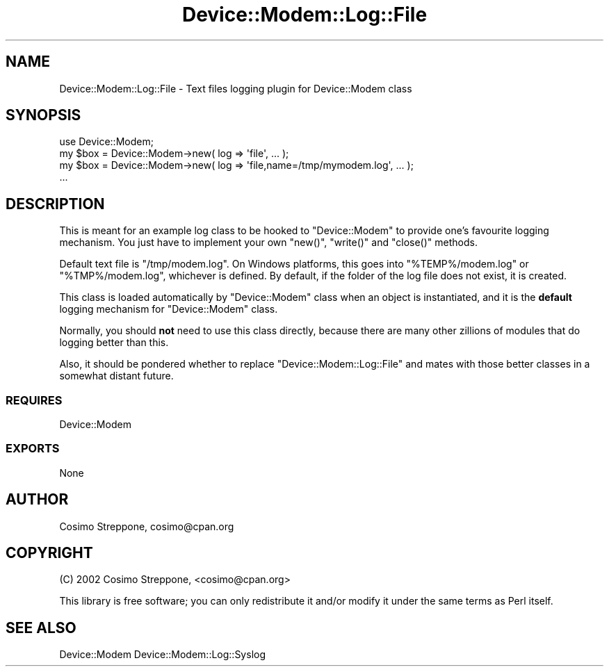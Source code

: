 .\" Automatically generated by Pod::Man 4.14 (Pod::Simple 3.40)
.\"
.\" Standard preamble:
.\" ========================================================================
.de Sp \" Vertical space (when we can't use .PP)
.if t .sp .5v
.if n .sp
..
.de Vb \" Begin verbatim text
.ft CW
.nf
.ne \\$1
..
.de Ve \" End verbatim text
.ft R
.fi
..
.\" Set up some character translations and predefined strings.  \*(-- will
.\" give an unbreakable dash, \*(PI will give pi, \*(L" will give a left
.\" double quote, and \*(R" will give a right double quote.  \*(C+ will
.\" give a nicer C++.  Capital omega is used to do unbreakable dashes and
.\" therefore won't be available.  \*(C` and \*(C' expand to `' in nroff,
.\" nothing in troff, for use with C<>.
.tr \(*W-
.ds C+ C\v'-.1v'\h'-1p'\s-2+\h'-1p'+\s0\v'.1v'\h'-1p'
.ie n \{\
.    ds -- \(*W-
.    ds PI pi
.    if (\n(.H=4u)&(1m=24u) .ds -- \(*W\h'-12u'\(*W\h'-12u'-\" diablo 10 pitch
.    if (\n(.H=4u)&(1m=20u) .ds -- \(*W\h'-12u'\(*W\h'-8u'-\"  diablo 12 pitch
.    ds L" ""
.    ds R" ""
.    ds C` ""
.    ds C' ""
'br\}
.el\{\
.    ds -- \|\(em\|
.    ds PI \(*p
.    ds L" ``
.    ds R" ''
.    ds C`
.    ds C'
'br\}
.\"
.\" Escape single quotes in literal strings from groff's Unicode transform.
.ie \n(.g .ds Aq \(aq
.el       .ds Aq '
.\"
.\" If the F register is >0, we'll generate index entries on stderr for
.\" titles (.TH), headers (.SH), subsections (.SS), items (.Ip), and index
.\" entries marked with X<> in POD.  Of course, you'll have to process the
.\" output yourself in some meaningful fashion.
.\"
.\" Avoid warning from groff about undefined register 'F'.
.de IX
..
.nr rF 0
.if \n(.g .if rF .nr rF 1
.if (\n(rF:(\n(.g==0)) \{\
.    if \nF \{\
.        de IX
.        tm Index:\\$1\t\\n%\t"\\$2"
..
.        if !\nF==2 \{\
.            nr % 0
.            nr F 2
.        \}
.    \}
.\}
.rr rF
.\" ========================================================================
.\"
.IX Title "Device::Modem::Log::File 3"
.TH Device::Modem::Log::File 3 "2020-06-15" "perl v5.32.0" "User Contributed Perl Documentation"
.\" For nroff, turn off justification.  Always turn off hyphenation; it makes
.\" way too many mistakes in technical documents.
.if n .ad l
.nh
.SH "NAME"
Device::Modem::Log::File \- Text files logging plugin for Device::Modem class
.SH "SYNOPSIS"
.IX Header "SYNOPSIS"
.Vb 1
\&  use Device::Modem;
\&
\&  my $box = Device::Modem\->new( log => \*(Aqfile\*(Aq, ... );
\&  my $box = Device::Modem\->new( log => \*(Aqfile,name=/tmp/mymodem.log\*(Aq, ... );
\&  ...
.Ve
.SH "DESCRIPTION"
.IX Header "DESCRIPTION"
This is meant for an example log class to be hooked to \f(CW\*(C`Device::Modem\*(C'\fR
to provide one's favourite logging mechanism.
You just have to implement your own \f(CW\*(C`new()\*(C'\fR, \f(CW\*(C`write()\*(C'\fR and \f(CW\*(C`close()\*(C'\fR methods.
.PP
Default text file is \f(CW\*(C`/tmp/modem.log\*(C'\fR. On Windows platforms, this
goes into \f(CW\*(C`%TEMP%/modem.log\*(C'\fR or \f(CW\*(C`%TMP%/modem.log\*(C'\fR, whichever is defined.
By default, if the folder of the log file does not exist, it is created.
.PP
This class is loaded automatically by \f(CW\*(C`Device::Modem\*(C'\fR class when an object
is instantiated, and it is the \fBdefault\fR logging mechanism for
\&\f(CW\*(C`Device::Modem\*(C'\fR class.
.PP
Normally, you should \fBnot\fR need to use this class directly, because there
are many other zillions of modules that do logging better than this.
.PP
Also, it should be pondered whether to replace \f(CW\*(C`Device::Modem::Log::File\*(C'\fR
and mates with those better classes in a somewhat distant future.
.SS "\s-1REQUIRES\s0"
.IX Subsection "REQUIRES"
Device::Modem
.SS "\s-1EXPORTS\s0"
.IX Subsection "EXPORTS"
None
.SH "AUTHOR"
.IX Header "AUTHOR"
Cosimo Streppone, cosimo@cpan.org
.SH "COPYRIGHT"
.IX Header "COPYRIGHT"
(C) 2002 Cosimo Streppone, <cosimo@cpan.org>
.PP
This library is free software; you can only redistribute it and/or
modify it under the same terms as Perl itself.
.SH "SEE ALSO"
.IX Header "SEE ALSO"
Device::Modem
Device::Modem::Log::Syslog
